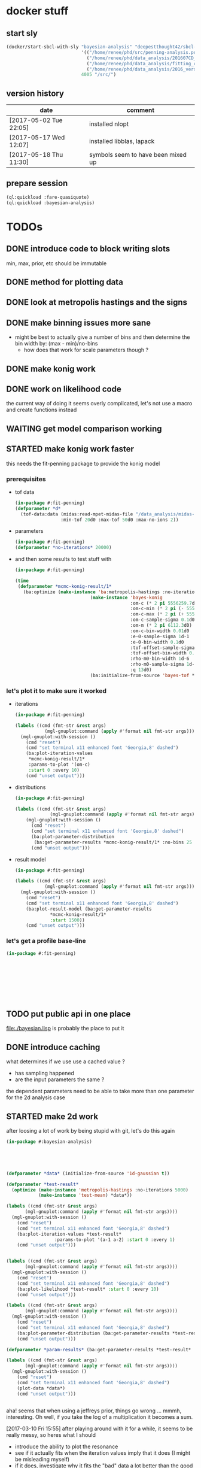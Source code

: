* docker stuff
** start sly
#+BEGIN_SRC emacs-lisp :results none
(docker/start-sbcl-with-sly "bayesian-analysis" "deepestthought42/sbcl-1.3.15-bayesian-analysis:20170518"
                            '(("/home/renee/phd/src/penning-analysis.project/" "/src/")
                              ("/home/renee/phd/data_analysis/201607CD_In/" "/data_analysis/")
                              ("/home/renee/phd/data_analysis/fitting_cross_check/" "/fitting_cross_check/")
                              ("/home/renee/phd/data_analysis/2016_version_of_intrap/midas-files/" "/intrap/"))
                            4005 "/src/")
#+END_SRC
** version history
| date                   | comment                            |
|------------------------+------------------------------------|
| [2017-05-02 Tue 22:05] | installed nlopt                    |
| [2017-05-17 Wed 12:07] | installed libblas, lapack          |
| [2017-05-18 Thu 11:30] | symbols seem to have been mixed up |


** prepare session
#+BEGIN_SRC lisp :results none
(ql:quickload :fare-quasiquote)
(ql:quickload :bayesian-analysis)
#+END_SRC


   
* TODOs
** DONE introduce code to block writing slots
min, max, prior, etc should be immutable
** DONE method for plotting data
** DONE look at metropolis hastings and the signs 
** DONE make binning issues more sane
- might be best to actually give a number of bins and then determine
  the bin width by: (max - min)/no-bins
  - how does that work for scale parameters though ?
** DONE make konig work
** DONE work on likelihood code
the current way of doing it seems overly complicated, let's not use a
macro and create functions instead

** WAITING get model comparison working
** STARTED make konig work faster
this needs the fit-penning package to provide the konig model
*** prerequisites
- tof data
  #+BEGIN_SRC lisp :results none
  (in-package #:fit-penning)
  (defparameter *d*
    (tof-data:data (midas:read-mpet-midas-file "/data_analysis/midas-files/20160708/run280463.mid") 1
                   :min-tof 20d0 :max-tof 50d0 :max-no-ions 2))
#+END_SRC
- parameters
  #+BEGIN_SRC lisp :results none
  (in-package #:fit-penning)
  (defparameter *no-iterations* 20000)
  #+END_SRC
- and then some results to test stuff with
  #+BEGIN_SRC lisp :results none
  (in-package #:fit-penning)

  (time
   (defparameter *mcmc-konig-result/1*
     (ba:optimize (make-instance 'ba:metropolis-hastings :no-iterations *no-iterations*)
                              (make-instance 'bayes-konig
                                             :om-c (* 2 pi 5556259.7d0)
                                             :om-c-min (* 2 pi (- 5556259.7d0 30d0))
                                             :om-c-max (* 2 pi (+ 5556259.7d0 30d0))
                                             :om-c-sample-sigma 0.1d0
                                             :om-m (* 2 pi 6112.3d0)
                                             :om-c-bin-width 0.01d0
                                             :e-0-sample-sigma 1d-1
                                             :e-0-bin-width 0.1d0
                                             :tof-offset-sample-sigma 0.01d0
                                             :tof-offset-bin-width 0.01
                                             :rho-m0-bin-width 1d-6
                                             :rho-m0-sample-sigma 1d-5
                                             :q 13d0)
                              (ba:initialize-from-source 'bayes-tof *d*))))
  #+END_SRC

*** let's plot it to make sure it worked
- iterations
  #+BEGIN_SRC lisp :results none
  (in-package #:fit-penning)

  (labels ((cmd (fmt-str &rest args)
             (mgl-gnuplot:command (apply #'format nil fmt-str args))))
    (mgl-gnuplot:with-session ()
      (cmd "reset")
      (cmd "set terminal x11 enhanced font 'Georgia,8' dashed")
      (ba:plot-iteration-values
       ,*mcmc-konig-result/1*
       :params-to-plot '(om-c)
       :start 0 :every 10)
      (cmd "unset output")))
  #+END_SRC
- distributions
  #+BEGIN_SRC lisp :results none
  (in-package #:fit-penning)

  (labels ((cmd (fmt-str &rest args)
               (mgl-gnuplot:command (apply #'format nil fmt-str args))))
      (mgl-gnuplot:with-session ()
        (cmd "reset")
        (cmd "set terminal x11 enhanced font 'Georgia,8' dashed")
        (ba:plot-parameter-distribution
         (ba:get-parameter-results *mcmc-konig-result/1* :no-bins 25 :start 1000) 'om-c)
        (cmd "unset output")))
  #+END_SRC

  #+RESULTS:
- result model
  #+BEGIN_SRC lisp :results none
  (in-package #:fit-penning)

  (labels ((cmd (fmt-str &rest args)
             (mgl-gnuplot:command (apply #'format nil fmt-str args))))
    (mgl-gnuplot:with-session ()
      (cmd "reset")
      (cmd "set terminal x11 enhanced font 'Georgia,8' dashed")
      (ba:plot-result-model (ba:get-parameter-results
  			   ,*mcmc-konig-result/1* 
  			   :start 1500))
      (cmd "unset output")))
#+END_SRC
*** let's get a profile base-line
#+BEGIN_SRC lisp :package fit-penning
(in-package #:fit-penning)









#+END_SRC

#+RESULTS:
: *D*

** TODO put public api in one place
file:./bayesian.lisp is probably the place to put it
** DONE introduce caching
what determines if we use use a cached value ?
- has sampling happened 
- are the input parameters the same ?

the dependent parameters need to be able to take more than one
parameter for the 2d analysis case
** STARTED make 2d work
after loosing a lot of work by being stupid with git, let's do this again
#+BEGIN_SRC lisp
(in-package #:bayesian-analysis)





(defparameter *data* (initialize-from-source '1d-gaussian t))

(defparameter *test-result*
  (optimize (make-instance 'metropolis-hastings :no-iterations 5000)
			(make-instance 'test-mean) *data*))

(labels ((cmd (fmt-str &rest args)
	   (mgl-gnuplot:command (apply #'format nil fmt-str args))))
  (mgl-gnuplot:with-session ()
    (cmd "reset")
    (cmd "set terminal x11 enhanced font 'Georgia,8' dashed")
    (ba:plot-iteration-values *test-result*
			      :params-to-plot '(a-1 a-2) :start 0 :every 1)
    (cmd "unset output")))


(labels ((cmd (fmt-str &rest args)
	   (mgl-gnuplot:command (apply #'format nil fmt-str args))))
  (mgl-gnuplot:with-session ()
    (cmd "reset")
    (cmd "set terminal x11 enhanced font 'Georgia,8' dashed")
    (ba:plot-likelihood *test-result* :start 0 :every 10)
    (cmd "unset output")))

(labels ((cmd (fmt-str &rest args)
	   (mgl-gnuplot:command (apply #'format nil fmt-str args))))
  (mgl-gnuplot:with-session ()
    (cmd "reset")
    (cmd "set terminal x11 enhanced font 'Georgia,8' dashed")
    (ba:plot-parameter-distribution (ba:get-parameter-results *test-result* :start 1500 :no-bins 10) 'a-2)
    (cmd "unset output")))

(defparameter *param-results* (ba:get-parameter-results *test-result* :start 5000 :no-bins 10))

(labels ((cmd (fmt-str &rest args)
	   (mgl-gnuplot:command (apply #'format nil fmt-str args))))
  (mgl-gnuplot:with-session ()
    (cmd "reset")
    (cmd "set terminal x11 enhanced font 'Georgia,8' dashed")
    (plot-data *data*)
    (cmd "unset output")))


#+END_SRC

aha! seems that when using a jeffreys prior, things go wrong ... mmmh,
interesting. Oh well, if you take the log of a multiplication it
becomes a sum.

[2017-03-10 Fri 15:55] after playing around with it for a while, it
seems to be really messy, so heres what I should 
- introduce the ability to plot the resonance
- see if it actually fits when the iteration values imply that it does
  (I might be misleading myself)
- if it does, investigate why it fits the "bad" data a lot better than
  the good data
- try fitting some hard resonances 
  + this will proably involve a two isotope fit, how about we try that
  + first, let's use an intrap fit
  + also, fixing rho-m0 makes a lot of sense
    



*** it is working without the amplitude parameter
which leaves me to believe that either the probability distribution is
wrong or I need to play with the parameters more ...

** TODO org output function
** CANCELED introduce gsl fitting as algorithnm to solve for parameters (and model comparison)
*** logbook
- let's start with branching this
- then, where do I need to get the gsl functions from ?
- ok, copied over the gsl cffi functions into gsl-cffi
- let's start by moving the fit function over to bayesian
- maybe I can actually separate the model creation from the fitting
  part somehow ? Mee, probably takes too long right now
- so, copyied over what -- in theory -- could be a complete set of the
  functions I need ..
- okay, problems when compiling models, seems to have to do with the
  y_i function names, odd number of args to setf ? --> yup, that's true
- ok, that is at least compiling now
- sending stuff to gsl seems to work, testing quadratic fitting
- commited to git
- next: need to make things nicer to access 
- first, introduce global constants for error and max no. iterations
- introduce wrapper around fit function and rename it to lev-mar-max-like ...
- created macro in gsl-cffi to take care of the nitty gritty cffi stuff
- seems to work, now collect proper results, model the class on
  gsl-fitting for now
- mmh, might actually be better to be inspired by what I do in
  bayesian-analys2is for now and then create code that bridges the two
  worlds, i.e.: create gsl-fitting results from bayesian-analysis
  objects to be used in the analysis code elsewhere
- i should be able to use the api already set up for algoritms in
  bayesian-analysis
- may be, the existing algorithm.lisp in two parts to reflect the fact
  that there will be two different algorithms
- actually, it should fit into mcmc.lisp
- ok, done that
- now what ? --> build profile function
- need fisher information matrix -> copy over from penning-analysis
- actually, first: fulfill bayesian-analysis api
- what is still to be fulfilled ? 
- where do I find out ? -> bayesian.lisp ? *no*, not really
- algorithm.lisp -> that looks better
- ok, for the lapclacian approx., the maximization is done over prior
  x likelihood, what does that mean for non uniform priors ? 
- levenberg-marquardt is just maximizing the likelihood
- assuming (I'm pretty sure) flat priors which sucks 
- o.k., it should be possible to minimize $\chi^2/2 - \ln \left[ p
  \left( \theta,\phi | M,I \right) \right]$
- but, to be able to minimize this I will have to put it into the
  minization routine I am using and that might not work with gsl
- [2017-04-27 Thu 13:49] returning to work on this
- well, let's see what I wanted to do ...
- right, wanted to use the square root: $\sqrt{\chi^2/2 - \ln \left[ p
  \left( \theta,\phi | M,I \right) \right]}$ to minimize to get around
  the fact that minimization libraries usually take $\left(
  f_i(\vec{x})-y_i\right)/\sigma_i$ as input
- using member of model super class [[file:model.lisp::(log-of-all-priors%20:accessor%20log-of-all-priors%20:initarg%20:log-of-all-priors][log-of-all-priors]] for this 
- shit, fuck, fuck fuck, that also doesn't work since don't give
  $\chi$ to the minimization routine but rather $\chi_i$ so to speak
- that leaves me with implementing my own minimization routine ... again
- give lisp a chance:
- [2017-04-27 Thu 15:54] let's see if we can't find a decent lisp
  Levenberg-Marquardt minimizer and modify it for our purposes -- or
  find alternatives
  - nelder mead
- [2017-04-28 Fri 11:07] a new day, let's see how it goes today 
- so, looking into NLopt instead of gsl to do the minimization
- this leaves me to calculate the Fisher information matrix myself
  ... let's see what gsl has to offer for that
- is this called the Hessian or Jacobian :: it is the *Hessian*
- so, gsl gives /gsl_deriv_central/ (among others), which should be good
  enough to do this as the Fisher information matrix is defined as:
  
  \begin{equation}
  \label{eq:fisher-information}
  \mathrm{I}_{\alpha\beta} =
     -\frac{\partial^2}{\partial\theta_{\alpha}\partial\theta_{\beta}}
        \ln \left[ p(\theta|M,I)\mathcal{L}(\theta) \right]
  \end{equation}

- ok, gsl only differentiates in one direction, so that might not cut
  it
- ok, after a long, long search I've decided to probably implement the
  hessian by myself using the complex-step alg.
- [2017-04-29 Sat 12:24] no, that (very likely) won't work for ToF
  function, as it involves an integral
- o.k., let's write this for the bayesian model objects
- written first try at hessian function for model objects
- now, need to get the likelihood, how did that work again 
- getting hessian seems to work, let's see if we can invert it ...
- *problem*, the values I calculate do not line up with what gsl says
  (for the covariance matrix). In fact, the diagonal is zero for the
  easiest case.
- how can this be ? 
- O.k. -- there probably was an implementation error somewhere
  ... getting almost (on the order of 1d-10) the same answer as with
  gsl
- *for tomorrow*, refactor parameter-result to contain a result-model
- then write fisher-information matrix functionality
- include NLopt in docker image
- implement ffi for nlopt
- [2017-05-02 Tue 10:53] starting with the above
- thing is, putting the result model in the super class doesn't really
  make sense for mcmc, does it ?
- the classes are set up for using get-parameter-results for this
- so, implement that first, after making a commit
- ok, the names I came up with are total bogus, so let's fix that now
- renaming parameter-result to optimization-result
- let's see if that worked
- at least it compiles
- [2017-05-12 Fri 08:36] so, this works now, let's apply it to penning
  trap measurements to see if it still works
- optimizing penning trap data works (and with ok speed it seems,
  nothing is optimized on the lisp side, yet)
- [2017-05-16 Tue 10:28] implemented first version of laplacian
  approximation, it does seem to work well for om-c, but not so much
  for the tof-offset for example
- ok. continuing this under its own heading
  
*** ok, let's look at the second best option that is actually easier to implement
An approximate Hessian, that might be susceptible to rounding errors,
is given by:
\begin{equation}
\label{eq:approximate-hessian}
h_{j,k}=\frac{1}{4\delta_j\delta_k}
        \left\{\left[
                 f \left(\mathbf{\theta}+\delta_{j}\mathbf{e}_j + \delta_k\mathbf{e}_k \right)
                 - f\left(\mathbf{\theta}+\delta_{j}\mathbf{e}_j - \delta_k\mathbf{e}_k \right)
                \right] 
                -
                \left[
                 f \left(\mathbf{\theta}-\delta_{j}\mathbf{e}_j + \delta_k\mathbf{e}_k \right)
                 - f\left(\mathbf{\theta}-\delta_{j}\mathbf{e}_j - \delta_k\mathbf{e}_k \right)
                \right] 
        \right\}
\end{equation}

That should be easy enough to implement. But what $\delta$ do we use ?
Seems Ridout has an answer for that as well ...

Optimal step size: 
\begin{equation}
\label{eq:optimal-stepsize}
\epsilon^{1/4}\theta,
\end{equation}

where $\epsilon$ is the machine accuracy (long-float-epsilon in common
lisp)

with these two things in mind, it should be straight forward to
implement this. 





*** justification for minization 
so, why do I think I can minimize:


\begin{equation}
\label{eq:min-lnchi}
\min_{\phi}\left\{ \chi^2/2 - \ln \left[ p \left( \theta,\phi | M,I \right) \right]  \right\}
\end{equation}

The marginal posterior for a parameter in the Laplacian
approximation is given by:
  
\begin{equation}
\label{eq:posterior}
p \left( \theta | D, M, I \right) \propto
f\left( \theta \right)
        \left[
        \det \mathrm{I}\left( \theta \right)
        \right]^{-1/2}, 
\end{equation}

where the /profile/ function $f \left( \theta \right)$ is defined as:

\begin{equation}
\label{eq:profile}
f \left( \theta \right) = \max_{\phi}p \left( \theta,\phi|M,I \right)\mathcal{L} \left( \theta, \phi \right). 
\end{equation}

Assuming that the likelihood is given by a multivariate Gaussian,
which is (approximately) true for a unimodal posterior with enough
samples, the maximization can be rewritten as the minimization seen
above. 


*** things to integrate
- [X] gsl functions
- [X] building wrapper functions to sent stuff to gsl
- [ ] 
*** things to fix
- eval-when accessors for iteration as it does not compile directly,
  or split it into two files
*** code
**** starting to test the gsl fitting functionality
#+BEGIN_SRC lisp :results none
(in-package #:bayesian-analysis)

(eval-when (:compile-toplevel :load-toplevel)
  (define-data-class 1d-data (x "x") y err
      (object (source t))
    (setf x (make-array 5 :initial-contents '(-1d0 0d0 1d0 2d0 3d0)
			  :element-type 'double-float)
	  y (make-array 5 :initial-contents '(2.8d0 3.1d0 3.05d0 3.5d0 3.4d0)
			  :element-type 'double-float)
	  err (make-array 5 :initial-contents '(0.1d0 0.1d0 0.2d0 0.1d0 0.1d0)
			    :element-type 'double-float))))



(define-bayesian-model (quadratic 1d-data)
    ((a :default 0.5 :min -1 :max 1 :prior-type :uniform :sample-sigma 0.1d0 :marginalize t)
     (b :prior-type :uniform :default -0.5 :min -4 :max 4 :marginalize t)
     (c :prior-type :uniform :default 2 :min 2 :max 4 :sample-sigma 0.1d0 :marginalize t))
    (:d_i=f_i+gaussian_error_i_unequal_sigma)
    ((x) (+ (* a x) (* b x x) c)))

(define-bayesian-model (linear 1d-data)
    ((a :default 1 :min -1 :max 1 :prior-type :uniform :sample-sigma 0.1d0 :marginalize t)
     (b :prior-type :uniform :default 2 :min 2 :max 4 :sample-sigma 0.1d0 :marginalize t))
    (:d_i=f_i+gaussian_error_i_unequal_sigma)
    ((x)
      (+ (* a x) b)))

#+END_SRC

**** fisher information matrix calculations
#+BEGIN_SRC lisp
(in-package :bayesian-analysis)

(defun get-optimal-delta (model &optional (epsilon long-float-epsilon epsilon-given-p))
  (let+ (((&slots model-parameters-to-marginalize) model))
    (iter
      (for param in model-parameters-to-marginalize)
      ;; fixme: should look up what happens if the value is below the
      ;; machine accuracy
      (collect (list param
		     (if epsilon-given-p
			 epsilon
			 (* (expt epsilon 0.25d0)
			    (slot-value model param))))))))


(defun hessian (func model params.delta)
  "Calculate the hessian matrix for FUNC, where FUNC is a function
object (closure) that depends on MODEL. PARAMS.DELTA is a list
of (PARAMETER-SLOT DELTA), where PARAMETER-SLOT is the name of a slot
that was marginalized and DELTA is the optimal delta for that
variable.
"
  (let+ ((dim (length params.delta))
	 ;; fixmee: type information here
	 (ret-val (make-array (list dim dim))))
    (labels ((param (i) (first (nth i params.delta)))
	     (delta (i) (second (nth i params.delta)))
	     (d (param delta)
	       (incf (slot-value model param) delta))
	     (h-j-k (param-j delta-j param-k delta-k)
	       (let ((a 0d0) (b 0d0)
		     (c 0d0) (d 0d0))
		 (d param-j delta-j) (d param-k delta-k)
		 (setf a (funcall func))
		 (d param-k (- (* 2d0 delta-k)))
		 (setf b (funcall func))
		 (d param-j (- (* 2d0 delta-j)))
		 (setf d (funcall func))
		 (d param-k (* 2d0 delta-k))
		 (setf c (funcall func))
		 (/ (- (- a b)
		       (- c d))
		    (* 4d0 delta-j delta-k)))))
      (iter
	(for j from 0 below dim)
	(iter
	  (for k from j below dim)
	  (let+ ((grad (h-j-k (param j) (delta j)
			      (param k) (delta k))))
	    (setf (aref ret-val j k) grad
		  (aref ret-val k j) grad))))
      ret-val)))



(defmethod fisher-information-matrix ((model model) &key (epsilon long-float-epsilon))
  (let+ (((&slots log-of-all-priors log)))))

(defun test-approx-hessian ()
  (let+ ((input-model (make-instance 'linear))
	 (data (initialize-from-source '1d-data t))
	 ((&slots model)
	  (find-optimum (make-instance 'levenberg-marquardt) input-model data))
	 ((&slots log-of-all-priors) model)
	 (likelihood (initialize-likelihood model data))
	 ((&slots varying/log-of-likelihood constant/log-of-likelihood) likelihood))
    (labels ((fun ()
	       (+
		(funcall varying/log-of-likelihood)
		(funcall constant/log-of-likelihood)
		(funcall log-of-all-priors))))
      (progn ;math-utils:invert-matrix
       (hessian #'fun model
      		(get-optimal-delta model))))))


(defun test ()
  (let+ ((model (make-instance 'quadratic))
	 (data (initialize-from-source '1d-data t))
	 ((&slots log-of-all-priors) model)
	 (likelihood (initialize-likelihood model data)))
    (nlopt:optimization likelihood (make-instance 'nlopt:config))))

(let+ (((&values no model) (test)))
  (defparameter *result* model))


((&slots model)
 (find-optimum (make-instance 'levenberg-marquardt) input-model data))

#+END_SRC
**** testing stuff
#+BEGIN_SRC lisp 
(in-package #:bayesian-analysis)


(defun test-approx-hessian ()
  (let+ ((model (make-instance 'linear))
	 (data (initialize-from-source '1d-data t))
	 ((&slots result-model)
	  (optimize (make-instance 'levenberg-marquardt) model data))
	 ((&slots log-of-all-priors) result-model)
	 (likelihood (initialize-likelihood result-model data))
	 ((&slots varying/log-of-likelihood constant/log-of-likelihood) likelihood))
    (labels ((fun ()
	       (+
		(funcall varying/log-of-likelihood)
;		  (funcall constant/log-of-likelihood)
;		  (funcall log-of-all-priors)
		)))
      (math-utils:invert-matrix
       (hessian #'fun result-model
		(get-optimal-delta result-model))))))


(test-approx-hessian)





#+END_SRC
**** testing with resonance
- doing this in package penning-analysis 'cause it is easier

** TODO nlopt
since Levenberg marquardt does not work for non-uniform priors, use
nlopt to find maximum

*** code to test
setting up test code so we can test with a resonance, let's do this in
the penning-analysis package, might be easier
#+BEGIN_SRC lisp :results none
(in-package #:penning-analysis)

(defparameter *test-file* (midas:read-mpet-midas-file "/data_analysis/midas-files/20160630/run277347.mid"))

(defparameter *d*
  (tof-data:data *test-file* 1
		 :min-tof 20d0 :max-tof 50d0 :min-no-ions 3 :max-no-ions 4))
#+END_SRC


Next: example on how to use it:
#+BEGIN_SRC lisp :results none
(in-package #:penning-analysis)

(let ((params (fp:get-init-params-from-midas-file *test-file* 10d0
						  ;:om-c-prior-mu 3.2225414d7
						  :om-c-prior-mu 3.2225414d7
;						  :om-c 3.22257d7
;						  :om-c-min 3.222550d7
;						  :om-c-max 3.22257d7
						  :om-c-prior-sigma 0.1d0
						  :rho-m0 4d-4
						  :rho-m0-min 1d-4
						  :rho-m0-max 1d-3)))
  (defparameter *res*
    (ba:find-optimum (make-instance 'ba:nlopt)
		     (apply #'make-instance 'fp:bayes-konig params)
		     (ba:initialize-from-source 'fp:bayes-tof
						(tof-data:data *test-file* 1
							       :min-tof 20d0
							       :max-tof 50d0
							       :min-no-ions 4
							       :max-no-ions 5)))))


(progn
  (defun test-gaussian ()
    (labels ((cmd (fmt-str &rest args)
	       (mgl-gnuplot:command (apply #'format nil fmt-str args))))
      (mgl-gnuplot:with-session ()
	(cmd "reset")
	(cmd "set terminal wxt enhanced font 'Georgia,8' dashed")
	(mgl-gnuplot:plot*
	 (list
	  (mgl-gnuplot:data*
	   (let+ ((model (ba:copy-object (ba:model *res*)))
		  ((&slots fp::om-c-min fp::om-c-max) model)
		  (no-steps 200)
		  (prior (aref (ba::log-of-all-priors-array model) 0)))
	     (iter
	       (for x from fp::om-c-min to fp::om-c-max
		    by (/ (- fp::om-c-max fp::om-c-min) no-steps))
	       (setf (fp::om-c model) x)
	       (collect (list (- x fp::om-c-min)
			      (funcall prior)))))
	   "with lines"))) 
	(cmd "unset output")))))

(test-gaussian)




(labels ((cmd (fmt-str &rest args)
	   (mgl-gnuplot:command (apply #'format nil fmt-str args))))
  (mgl-gnuplot:with-session ()
    (cmd "reset")
    (cmd "set terminal wxt enhanced font 'Georgia,8' dashed")
    (ba:plot-result-model (ba:get-parameter-results *res*))
    (cmd "unset output")))


(labels ((cmd (fmt-str &rest args)
	   (mgl-gnuplot:command (apply #'format nil fmt-str args))))
  (mgl-gnuplot:with-session ()
    (cmd "reset")
    (cmd "set terminal wxt enhanced font 'Georgia,8' dashed")
;    (cmd "set logscale x")
    (let ((d (ba::laplacian-approximation *res* 'fp::om-c 100 :on-center t)))
     (mgl-gnuplot:plot*
      (list
       (mgl-gnuplot:data* d "u 1:2 with steps title 'laplacian approx. for posterior'"))))
    (cmd "unset output")))









#+END_SRC
*** logbook
- [2017-05-16 Tue 10:33] continuing logbook here
- *problem:* the posterior distribution calculated for the laplacian
  seems to be dependent on the range -- at least for the tof-offset and rho-m0
- *also:* the determinant of the Fisher information matrix changes sign
- actually, let's first make sure that it still works at all 
- no, not really -- wish I had made a commit of the unfinished version
  of it
- so, what seems to be going on ? 
- firstly, it finds the correct minimum
- but the distribution for om-c is now flat (at zero)
- no, first, try to see what happens, to the fit, when fixing a
  parameter
  #+BEGIN_SRC lisp
  (in-package :penning-analysis)


  (labels ((cmd (fmt-str &rest args)
             (mgl-gnuplot:command (apply #'format nil fmt-str args)))
           (get-params ()
             (fp:get-init-params-from-midas-file *test-file* 10d0
                                                 :om-c-sample-sigma 0.5d0
                                                 :tof-offset-min -1d0
                                                 :tof-offset 0d0
                                                 :tof-offset-marginalize nil
                                                 :tof-offset-max 1d0
                                                 :tof-offset-sample-sigma 0.01d0
                                                 :rho-m0-marginalize t
                                                 :rho-m0-sample-sigma 1d-5)))
    (let+ ((data)
           (plots
            (iter
              (with k = (apply #'make-instance 'fp:bayes-konig (get-params)))
              (for tof-offset from -5d0 to 5d0 by 1d0)
              (setf (fp::tof-offset k) tof-offset)
              (for opt = (ba:find-optimum (make-instance 'ba:nlopt) k
                                          (ba:initialize-from-source 'fp:bayes-tof *d*)))
              (for res = (ba:get-parameter-results opt))
              (for (d input results) = (ba:plot-result-model res :enclose-in-plot nil))
              (setf data d)
              (collect results))))
      (mgl-gnuplot:with-session ()
        (cmd "reset")
        (cmd "set terminal x11 enhanced font 'Georgia,8' dashed")
        (mgl-gnuplot:plot*
         (append (list data) plots))
        (cmd "unset output"))))

  (labels ((get-params ()
             (fp:get-init-params-from-midas-file *test-file* 10d0
                                                 :om-c-sample-sigma 0.5d0
                                                 :rho-m0 1d-4
                                                 :tof-offset-marginalize nil)))
    (iter
      (with k = (apply #'make-instance 'fp:bayes-konig (get-params)))
      (for tof-offset from -1d0 to 1d0 by 0.1d0)
      (setf (fp::tof-offset k) tof-offset)
      (for opt = (ba:find-optimum (make-instance 'ba:nlopt) k
                                  (ba:initialize-from-source 'fp:bayes-tof *d*)))
      (collect (list (ba::nlopt-result opt)
                     (ba::f-val opt)
                     tof-offset))))
  #+END_SRC

  #+RESULTS:
  : unset output
- ok, that seems to make sense to me
- let's look at copy object and see if we can amend it so it updates specific values
- [2017-05-17 Wed 10:30] that made it work somehow
- now, the determinant is still a problem ... let's fix that
- [2017-05-18 Thu 16:10] seems, that the determinant isn't really a
  problem (just taking the absolute, seems to work) and the inverse is
  working now as well
- commiting: [[orgit-rev:~/phd/src/penning-analysis.project/bayesian-analysis/::56ae9f2][~/phd/src/penning-analysis.project/bayesian-analysis/ (magit-rev 56ae9f2)]]
- *next thing to do*, introduce proper gaussian prior
- that probably involves more parameters, as min/max isn't enough
- [2017-05-19 Fri 09:44] introduced gaussian prior
- commit: [[orgit-rev:~/phd/src/penning-analysis.project/bayesian-analysis/::bb39265][~/phd/src/penning-analysis.project/bayesian-analysis/ (magit-rev bb39265)]]
- now, let's plot the priors to see that the gaussian actually looks
  like it is supposed to look like (and maybe the jeffreys as well ...)
- okay then, there was a small mistake in the gaussians
** TODO testing
- [ ] model comparison
- [ ] fits
** TODO installing nlopt
#+BEGIN_SRC sh
cd 
#+END_SRC
** TODO create likelihood function for different assumptions
*** [ ] only x values
let's see if I can do that already 
#+BEGIN_SRC lisp
(in-package #:fit-penning)




#+END_SRC
** TODO make use of provided priors
** TODO introduce other types of error assumptions
** TODO plotting methods stuff diff. than xys
** TODO straight integration
meaning marginalization should also just work. The issue could be that
I can't do the integral because double-float won't be able to hold
numbers small enough

let's start by looking at the pdf of a model solved with metropolis
hastings:
#+BEGIN_SRC lisp
(in-package #:bayesian-analysis)


(defparameter *test-file* (midas:read-mpet-midas-file "/data_analysis/midas-files/20160630/run277347.mid"))



(defparameter *1d-result*
  (ba:optimize (make-instance 'ba:metropolis-hastings :no-iterations 50000)
			   (apply #'make-instance 'fp:bayes-konig
				  (fp:get-init-params-from-midas-file *test-file* 5d0
								   :om-c-sample-sigma 0.5d0
								   :tof-offset-sample-sigma 0.01d0
								   :rho-m0-sample-sigma 1d-5))
			   (ba:initialize-from-source 'fp:bayes-tof
						      (tof-data:data *test-file* 1
								     :min-tof 20d0 :max-tof 50d0
								     :min-no-ions 1 :max-no-ions 1))))
#+END_SRC

that was easy enough
*** integration of a single parameter
- doing this in [[file:./integration.lisp]]
- mathematically
  #+BEGIN_EXPORT latex 
  \begin{equation}
  \label{eq:posterior-parameter}
  p \left( x | X, I) \propto p( x|I\right) \int_{x_1}^{x_2}dx p(x|I)p(D|x, X, I)
  \end{equation}
  #+END_EXPORT
- first implementation in integrate-over
  - making use of existing likelihood/model
  - is changing the model, so this should be copied before given to
    integrate-over
  - needed to add integration functionality to gsl-cffi
  - need functionality to get prior for parameter
    + making use of the fact that the array of priors and the list of
      parameters should be in the same order
    + not taking advantage of the fact that priors could be constant
      and need not to be integrated over
    + the function just integrates over all the given parameters

- get-integration-fun-for-parameter:

  given a function G(M) of the model M given in MODEL , this function
  will return a function, denoted as F, that integrates over the
  parameter given by PARAMETER, denoted by x, as follows:

  \begin{equation}
  \label{eq:1}
  f \left( M \right) \rightarrow \int_{x_0}^{x_1} dx\ p\left( x | M, I \right) \cdot G(M)
  \end{equation}

- need to keep the array of priors to actually have them for straight
  integration

** STARTED documentation
* possible optimizations
** TODO seperate priors in constant/varying when integrating
\begin{equation}
\label{eq:2}
J\ddot{\phi} + k\dot{\phi} + D\phi = F(t)
\end{equation}

